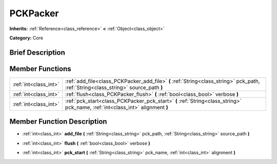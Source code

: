 .. Generated automatically by doc/tools/makerst.py in Godot's source tree.
.. DO NOT EDIT THIS FILE, but the PCKPacker.xml source instead.
.. The source is found in doc/classes or modules/<name>/doc_classes.

.. _class_PCKPacker:

PCKPacker
=========

**Inherits:** :ref:`Reference<class_reference>` **<** :ref:`Object<class_object>`

**Category:** Core

Brief Description
-----------------



Member Functions
----------------

+------------------------+---------------------------------------------------------------------------------------------------------------------------------------+
| :ref:`int<class_int>`  | :ref:`add_file<class_PCKPacker_add_file>`  **(** :ref:`String<class_string>` pck_path, :ref:`String<class_string>` source_path  **)** |
+------------------------+---------------------------------------------------------------------------------------------------------------------------------------+
| :ref:`int<class_int>`  | :ref:`flush<class_PCKPacker_flush>`  **(** :ref:`bool<class_bool>` verbose  **)**                                                     |
+------------------------+---------------------------------------------------------------------------------------------------------------------------------------+
| :ref:`int<class_int>`  | :ref:`pck_start<class_PCKPacker_pck_start>`  **(** :ref:`String<class_string>` pck_name, :ref:`int<class_int>` alignment  **)**       |
+------------------------+---------------------------------------------------------------------------------------------------------------------------------------+

Member Function Description
---------------------------

.. _class_PCKPacker_add_file:

- :ref:`int<class_int>`  **add_file**  **(** :ref:`String<class_string>` pck_path, :ref:`String<class_string>` source_path  **)**

.. _class_PCKPacker_flush:

- :ref:`int<class_int>`  **flush**  **(** :ref:`bool<class_bool>` verbose  **)**

.. _class_PCKPacker_pck_start:

- :ref:`int<class_int>`  **pck_start**  **(** :ref:`String<class_string>` pck_name, :ref:`int<class_int>` alignment  **)**


